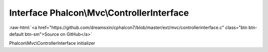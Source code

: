 Interface **Phalcon\\Mvc\\ControllerInterface**
===============================================

.. role:: raw-html(raw)
   :format: html

:raw-html:`<a href="https://github.com/dreamsxin/cphalcon7/blob/master/ext/mvc/controllerinterface.c" class="btn btn-default btn-sm">Source on GitHub</a>`

Phalcon\\Mvc\\ControllerInterface initializer



